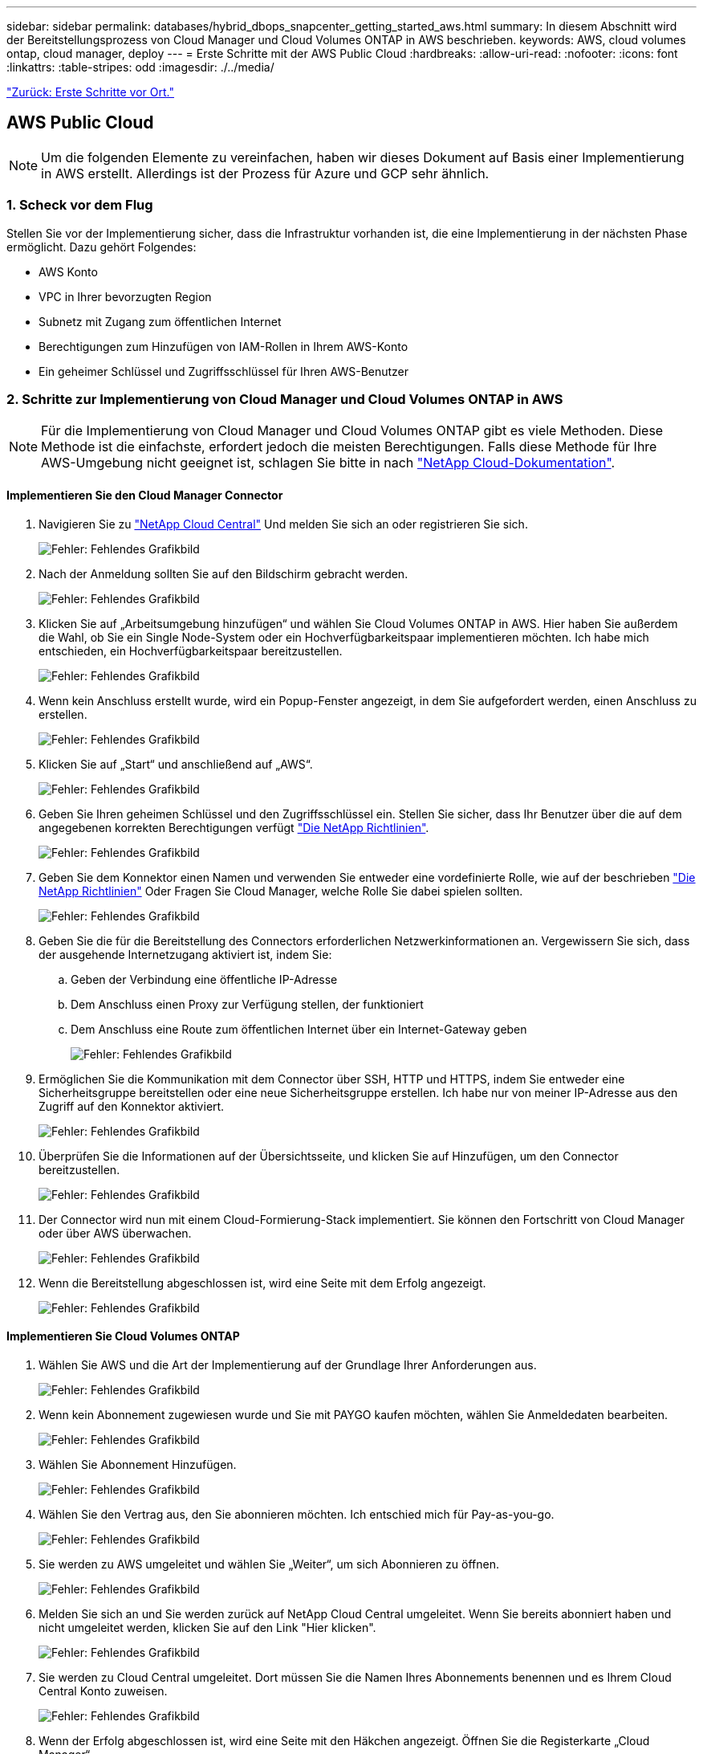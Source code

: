 ---
sidebar: sidebar 
permalink: databases/hybrid_dbops_snapcenter_getting_started_aws.html 
summary: In diesem Abschnitt wird der Bereitstellungsprozess von Cloud Manager und Cloud Volumes ONTAP in AWS beschrieben. 
keywords: AWS, cloud volumes ontap, cloud manager, deploy 
---
= Erste Schritte mit der AWS Public Cloud
:hardbreaks:
:allow-uri-read: 
:nofooter: 
:icons: font
:linkattrs: 
:table-stripes: odd
:imagesdir: ./../media/


link:hybrid_dbops_snapcenter_getting_started_onprem.html["Zurück: Erste Schritte vor Ort."]



== AWS Public Cloud


NOTE: Um die folgenden Elemente zu vereinfachen, haben wir dieses Dokument auf Basis einer Implementierung in AWS erstellt. Allerdings ist der Prozess für Azure und GCP sehr ähnlich.



=== 1. Scheck vor dem Flug

Stellen Sie vor der Implementierung sicher, dass die Infrastruktur vorhanden ist, die eine Implementierung in der nächsten Phase ermöglicht. Dazu gehört Folgendes:

* AWS Konto
* VPC in Ihrer bevorzugten Region
* Subnetz mit Zugang zum öffentlichen Internet
* Berechtigungen zum Hinzufügen von IAM-Rollen in Ihrem AWS-Konto
* Ein geheimer Schlüssel und Zugriffsschlüssel für Ihren AWS-Benutzer




=== 2. Schritte zur Implementierung von Cloud Manager und Cloud Volumes ONTAP in AWS


NOTE: Für die Implementierung von Cloud Manager und Cloud Volumes ONTAP gibt es viele Methoden. Diese Methode ist die einfachste, erfordert jedoch die meisten Berechtigungen. Falls diese Methode für Ihre AWS-Umgebung nicht geeignet ist, schlagen Sie bitte in nach https://docs.netapp.com/us-en/occm/task_creating_connectors_aws.html["NetApp Cloud-Dokumentation"^].



==== Implementieren Sie den Cloud Manager Connector

. Navigieren Sie zu https://cloud.netapp.com/cloud-manager["NetApp Cloud Central"^] Und melden Sie sich an oder registrieren Sie sich.
+
image:cloud_central_login_page.PNG["Fehler: Fehlendes Grafikbild"]

. Nach der Anmeldung sollten Sie auf den Bildschirm gebracht werden.
+
image:cloud_central_canvas_page.PNG["Fehler: Fehlendes Grafikbild"]

. Klicken Sie auf „Arbeitsumgebung hinzufügen“ und wählen Sie Cloud Volumes ONTAP in AWS. Hier haben Sie außerdem die Wahl, ob Sie ein Single Node-System oder ein Hochverfügbarkeitspaar implementieren möchten. Ich habe mich entschieden, ein Hochverfügbarkeitspaar bereitzustellen.
+
image:cloud_central_add_we.PNG["Fehler: Fehlendes Grafikbild"]

. Wenn kein Anschluss erstellt wurde, wird ein Popup-Fenster angezeigt, in dem Sie aufgefordert werden, einen Anschluss zu erstellen.
+
image:cloud_central_add_conn_1.PNG["Fehler: Fehlendes Grafikbild"]

. Klicken Sie auf „Start“ und anschließend auf „AWS“.
+
image:cloud_central_add_conn_3.PNG["Fehler: Fehlendes Grafikbild"]

. Geben Sie Ihren geheimen Schlüssel und den Zugriffsschlüssel ein. Stellen Sie sicher, dass Ihr Benutzer über die auf dem angegebenen korrekten Berechtigungen verfügt https://mysupport.netapp.com/site/info/cloud-manager-policies["Die NetApp Richtlinien"^].
+
image:cloud_central_add_conn_4.PNG["Fehler: Fehlendes Grafikbild"]

. Geben Sie dem Konnektor einen Namen und verwenden Sie entweder eine vordefinierte Rolle, wie auf der beschrieben https://mysupport.netapp.com/site/info/cloud-manager-policies["Die NetApp Richtlinien"^] Oder Fragen Sie Cloud Manager, welche Rolle Sie dabei spielen sollten.
+
image:cloud_central_add_conn_5.PNG["Fehler: Fehlendes Grafikbild"]

. Geben Sie die für die Bereitstellung des Connectors erforderlichen Netzwerkinformationen an. Vergewissern Sie sich, dass der ausgehende Internetzugang aktiviert ist, indem Sie:
+
.. Geben der Verbindung eine öffentliche IP-Adresse
.. Dem Anschluss einen Proxy zur Verfügung stellen, der funktioniert
.. Dem Anschluss eine Route zum öffentlichen Internet über ein Internet-Gateway geben
+
image:cloud_central_add_conn_6.PNG["Fehler: Fehlendes Grafikbild"]



. Ermöglichen Sie die Kommunikation mit dem Connector über SSH, HTTP und HTTPS, indem Sie entweder eine Sicherheitsgruppe bereitstellen oder eine neue Sicherheitsgruppe erstellen. Ich habe nur von meiner IP-Adresse aus den Zugriff auf den Konnektor aktiviert.
+
image:cloud_central_add_conn_7.PNG["Fehler: Fehlendes Grafikbild"]

. Überprüfen Sie die Informationen auf der Übersichtsseite, und klicken Sie auf Hinzufügen, um den Connector bereitzustellen.
+
image:cloud_central_add_conn_8.PNG["Fehler: Fehlendes Grafikbild"]

. Der Connector wird nun mit einem Cloud-Formierung-Stack implementiert. Sie können den Fortschritt von Cloud Manager oder über AWS überwachen.
+
image:cloud_central_add_conn_9.PNG["Fehler: Fehlendes Grafikbild"]

. Wenn die Bereitstellung abgeschlossen ist, wird eine Seite mit dem Erfolg angezeigt.
+
image:cloud_central_add_conn_10.PNG["Fehler: Fehlendes Grafikbild"]





==== Implementieren Sie Cloud Volumes ONTAP

. Wählen Sie AWS und die Art der Implementierung auf der Grundlage Ihrer Anforderungen aus.
+
image:cloud_central_add_we_1.PNG["Fehler: Fehlendes Grafikbild"]

. Wenn kein Abonnement zugewiesen wurde und Sie mit PAYGO kaufen möchten, wählen Sie Anmeldedaten bearbeiten.
+
image:cloud_central_add_we_2.PNG["Fehler: Fehlendes Grafikbild"]

. Wählen Sie Abonnement Hinzufügen.
+
image:cloud_central_add_we_3.PNG["Fehler: Fehlendes Grafikbild"]

. Wählen Sie den Vertrag aus, den Sie abonnieren möchten. Ich entschied mich für Pay-as-you-go.
+
image:cloud_central_add_we_4.PNG["Fehler: Fehlendes Grafikbild"]

. Sie werden zu AWS umgeleitet und wählen Sie „Weiter“, um sich Abonnieren zu öffnen.
+
image:cloud_central_add_we_5.PNG["Fehler: Fehlendes Grafikbild"]

. Melden Sie sich an und Sie werden zurück auf NetApp Cloud Central umgeleitet. Wenn Sie bereits abonniert haben und nicht umgeleitet werden, klicken Sie auf den Link "Hier klicken".
+
image:cloud_central_add_we_6.PNG["Fehler: Fehlendes Grafikbild"]

. Sie werden zu Cloud Central umgeleitet. Dort müssen Sie die Namen Ihres Abonnements benennen und es Ihrem Cloud Central Konto zuweisen.
+
image:cloud_central_add_we_7.PNG["Fehler: Fehlendes Grafikbild"]

. Wenn der Erfolg abgeschlossen ist, wird eine Seite mit den Häkchen angezeigt. Öffnen Sie die Registerkarte „Cloud Manager“.
+
image:cloud_central_add_we_8.PNG["Fehler: Fehlendes Grafikbild"]

. Das Abonnement wird jetzt in Cloud Central angezeigt. Klicken Sie auf Anwenden, um fortzufahren.
+
image:cloud_central_add_we_9.PNG["Fehler: Fehlendes Grafikbild"]

. Geben Sie die Angaben zur Arbeitsumgebung ein, z. B.:
+
.. Cluster-Name
.. Cluster-Passwort
.. AWS Tags (optional)
+
image:cloud_central_add_we_10.PNG["Fehler: Fehlendes Grafikbild"]



. Wählen Sie aus, welche zusätzlichen Services Sie bereitstellen möchten. Weitere Informationen zu diesen Services finden Sie auf der https://cloud.netapp.com["NetApp Cloud Homepage"^].
+
image:cloud_central_add_we_11.PNG["Fehler: Fehlendes Grafikbild"]

. Wählen Sie, ob die Implementierung in mehreren Verfügbarkeitszonen erfolgen soll (erfordert drei Subnetze, jede in einer anderen Verfügbarkeitszone) oder eine einzelne Verfügbarkeitszone. Ich habe mehrere AZS ausgewählt.
+
image:cloud_central_add_we_12.PNG["Fehler: Fehlendes Grafikbild"]

. Wählen Sie die Region, die VPC und die Sicherheitsgruppe für das zu implementierende Cluster aus. In diesem Abschnitt weisen Sie außerdem die Verfügbarkeitszonen pro Node (und Mediator) sowie die Subnetze zu, in denen sie tätig sind.
+
image:cloud_central_add_we_13.PNG["Fehler: Fehlendes Grafikbild"]

. Wählen Sie die Verbindungsmethoden für die Nodes und den Mediator.
+
image:cloud_central_add_we_14.PNG["Fehler: Fehlendes Grafikbild"]




TIP: Der Mediator muss mit den AWS APIs kommunizieren. Es ist keine öffentliche IP-Adresse erforderlich, solange die APIs nach der Implementierung der Mediator EC2 Instanz erreichbar sind.

. Mit fließenden IP-Adressen wird der Zugriff auf die verschiedenen von Cloud Volumes ONTAP verwendeten IP-Adressen ermöglicht, einschließlich Cluster-Management und DatenserverIPs. Diese Adressen müssen nicht bereits in Ihrem Netzwerk routingfähig sein und zu Routing-Tabellen in Ihrer AWS-Umgebung hinzugefügt werden. Sie sind erforderlich, um während des Failover konsistente IP-Adressen für ein HA-Paar zu aktivieren. Weitere Informationen zu schwimmenden IP-Adressen finden Sie im https://docs.netapp.com/us-en/occm/reference_networking_aws.html#requirements-for-ha-pairs-in-multiple-azs["NetApp Cloud Documentation"^].
+
image:cloud_central_add_we_15.PNG["Fehler: Fehlendes Grafikbild"]

. Wählen Sie aus, zu welchen Routingtabellen die unverankerten IP-Adressen hinzugefügt werden sollen. Diese Routingtabellen werden von Clients für die Kommunikation mit Cloud Volumes ONTAP verwendet.
+
image:cloud_central_add_we_16.PNG["Fehler: Fehlendes Grafikbild"]

. Sie haben die Wahl, ob die von AWS gemanagte Verschlüsselung oder AWS KMS zur Verschlüsselung der ONTAP-Root-, Boot- und Datenfestplatten aktiviert werden sollen.
+
image:cloud_central_add_we_17.PNG["Fehler: Fehlendes Grafikbild"]

. Wählen Sie Ihr Lizenzmodell. Wenn Sie nicht wissen, welche Option Sie wählen sollten, wenden Sie sich an Ihren NetApp Ansprechpartner.
+
image:cloud_central_add_we_18.PNG["Fehler: Fehlendes Grafikbild"]

. Wählen Sie die Konfiguration aus, die am besten zu Ihrem Anwendungsfall passt. Dies bezieht sich auf die Überlegungen zur Dimensionierung, die auf der Seite Voraussetzungen behandelt werden.
+
image:cloud_central_add_we_19.PNG["Fehler: Fehlendes Grafikbild"]

. Erstellen Sie optional ein Volume. Dies ist nicht erforderlich, da in den nächsten Schritten SnapMirror verwendet wird, welches die Volumes für uns erstellt.
+
image:cloud_central_add_we_20.PNG["Fehler: Fehlendes Grafikbild"]

. Überprüfen Sie die getroffene Auswahl und aktivieren Sie die Kontrollkästchen, um zu überprüfen, ob Cloud Manager Ressourcen in Ihrer AWS-Umgebung implementiert. Klicken Sie abschließend auf „Go“.
+
image:cloud_central_add_we_21.PNG["Fehler: Fehlendes Grafikbild"]

. Cloud Volumes ONTAP startet jetzt mit der Implementierung. Cloud Manager verwendet für die Implementierung von Cloud Volumes ONTAP APIs und Cloud-Formations-Stacks von AWS. Anschließend wird das System gemäß Ihren Spezifikationen konfiguriert, sodass ein sofort einsatzbereites System verfügbar ist. Der Zeitpunkt für diesen Prozess variiert je nach getroffene Auswahl.
+
image:cloud_central_add_we_22.PNG["Fehler: Fehlendes Grafikbild"]

. Sie können den Fortschritt überwachen, indem Sie zur Zeitleiste navigieren.
+
image:cloud_central_add_we_23.PNG["Fehler: Fehlendes Grafikbild"]

. Die Zeitleiste dient als Audit aller in Cloud Manager ausgeführten Aktionen. Sie können alle API-Aufrufe anzeigen, die Cloud Manager bei der Einrichtung von AWS sowie dem ONTAP Cluster getätigt hat. Dies kann auch effektiv verwendet werden, um alle Probleme zu beheben, denen Sie gegenüberstehen.
+
image:cloud_central_add_we_24.PNG["Fehler: Fehlendes Grafikbild"]

. Nach Abschluss der Bereitstellung erscheint der CVO-Cluster auf dem Canvas, der aktuellen Kapazität. Das ONTAP Cluster ist im aktuellen Status vollständig konfiguriert, um ein echtes, out-of-the-box-Erlebnis zu ermöglichen.
+
image:cloud_central_add_we_25.PNG["Fehler: Fehlendes Grafikbild"]





==== Konfigurieren Sie SnapMirror aus Ihrem lokalen Standort in die Cloud

Nachdem Sie nun ein ONTAP Quellsystem und ein implementierter Zielsystem von ONTAP haben, können Sie Volumes mit Datenbankdaten in die Cloud replizieren.

Einen Leitfaden zu kompatiblen ONTAP-Versionen für SnapMirror finden Sie im https://docs.netapp.com/ontap-9/index.jsp?topic=%2Fcom.netapp.doc.pow-dap%2FGUID-0810D764-4CEA-4683-8280-032433B1886B.html["SnapMirror Kompatibilitätsmatrix"^].

. Klicken Sie auf das Quell-ONTAP-System (on-Premises), ziehen Sie es per Drag & Drop zum Ziel, wählen Sie Replikation > Aktivieren, oder wählen Sie Replikation > Menü > Replikation.
+
image:cloud_central_replication_1.png["Fehler: Fehlendes Grafikbild"]

+
Wählen Sie Aktivieren.

+
image:cloud_central_replication_2.png["Fehler: Fehlendes Grafikbild"]

+
Oder Optionen.

+
image:cloud_central_replication_3.png["Fehler: Fehlendes Grafikbild"]

+
Replizierung:

+
image:cloud_central_replication_4.png["Fehler: Fehlendes Grafikbild"]

. Wenn Sie keine Drag-and-Drop-Option haben, wählen Sie das Ziel-Cluster aus, zu dem Sie replizieren möchten.
+
image:cloud_central_replication_5.png["Fehler: Fehlendes Grafikbild"]

. Wählen Sie das Volume aus, das Sie replizieren möchten. Wir haben die Daten und alle Log-Volumes repliziert.
+
image:cloud_central_replication_6.png["Fehler: Fehlendes Grafikbild"]

. Wählen Sie den Zieldatentyp und die Tiering-Richtlinie. Für Disaster Recovery empfehlen wir eine SSD als Festplattentyp und zur Aufrechterhaltung des Daten-Tiering. Mit Daten-Tiering werden die gespiegelten Daten in kostengünstigem Objekt-Storage verschoben und Kosten auf lokalen Festplatten eingespart. Wenn Sie die Beziehung unterbrechen oder das Volume klonen, verwenden die Daten den schnellen lokalen Storage.
+
image:cloud_central_replication_7.png["Fehler: Fehlendes Grafikbild"]

. Wählen Sie den Zielvolumennamen: Wir haben ausgewählt `[source_volume_name]_dr`.
+
image:cloud_central_replication_8.png["Fehler: Fehlendes Grafikbild"]

. Wählen Sie die maximale Übertragungsrate für die Replikation aus. Dadurch sparen Sie Bandbreite, wenn Sie eine Verbindung mit einer niedrigen Bandbreite zur Cloud, wie zum Beispiel einem VPN, herstellen.
+
image:cloud_central_replication_9.png["Fehler: Fehlendes Grafikbild"]

. Legen Sie die Replizierungsrichtlinie fest. Wir haben uns für einen Spiegel entschieden, der den letzten Datensatz aufnimmt und diesen in das Ziel-Volume repliziert. Sie können auch eine andere Richtlinie auf Basis Ihrer Anforderungen wählen.
+
image:cloud_central_replication_10.png["Fehler: Fehlendes Grafikbild"]

. Wählen Sie den Zeitplan für das Auslösen der Replikation aus. NetApp empfiehlt die Festlegung eines „täglichen“ Zeitplans für das Daten-Volume und einen „stündlichen“ Zeitplan für die Log-Volumes, wobei diese jedoch je nach Anforderungen geändert werden können.
+
image:cloud_central_replication_11.png["Fehler: Fehlendes Grafikbild"]

. Überprüfen Sie die eingegebenen Informationen, klicken Sie auf Go, um den Cluster Peer und SVM Peer auszulösen (wenn dies Ihr erstes Mal ist, wenn Sie zwischen den beiden Clustern replizieren) und implementieren und initialisieren Sie dann die SnapMirror Beziehung.
+
image:cloud_central_replication_12.png["Fehler: Fehlendes Grafikbild"]

. Setzen Sie diesen Prozess für Datenvolumen und Protokoll-Volumes fort.
. Wenn Sie alle Beziehungen überprüfen möchten, wechseln Sie zur Registerkarte „Replikation“ in Cloud Manager. Hier können Sie Ihre Beziehungen verwalten und ihren Status überprüfen.
+
image:cloud_central_replication_13.png["Fehler: Fehlendes Grafikbild"]

. Nachdem alle Volumes repliziert wurden, befinden Sie sich in einem stabilen Zustand und können zu den Workflows für Disaster Recovery und Entwicklung/Test wechseln.




=== 3. EC2 Computing-Instanz für Datenbank-Workload implementieren

AWS verfügt über vorkonfigurierte EC2 Computing-Instanzen für verschiedene Workloads. Die Wahl des Instanztyps bestimmt die Anzahl der CPU-Kerne, die Speicherkapazität, den Speichertyp und die Kapazität sowie die Netzwerk-Performance. In den Anwendungsfällen wird mit Ausnahme der Betriebssystempartition der Haupt-Storage für die Ausführung des Datenbank-Workloads von CVO oder der FSX ONTAP-Storage-Engine zugewiesen. Daher müssen die wichtigsten Faktoren die Wahl der CPU-Cores, des Arbeitsspeichers und der Netzwerk-Performance sein. Typische AWS EC2 Instanztypen sind hier zu finden: https://us-east-2.console.aws.amazon.com/ec2/v2/home?region=us-east-2#InstanceTypes:["EC2 Instanztyp"].



==== Dimensionierung der Computing-Instanz

. Wählen Sie den richtigen Instanztyp basierend auf dem erforderlichen Workload aus. Zu berücksichtigende Faktoren sind die Anzahl der zu unterstützenden Geschäftstransaktionen, die Anzahl gleichzeitiger Benutzer, die Größenbemessung von Datensätze usw.
. Die Implementierung der EC2-Instanz kann über das EC2 Dashboard gestartet werden. Die genauen Implementierungsverfahren gehen über den Umfang dieser Lösung hinaus. Siehe https://aws.amazon.com/pm/ec2/?trk=ps_a134p000004f2ZGAAY&trkCampaign=acq_paid_search_brand&sc_channel=PS&sc_campaign=acquisition_US&sc_publisher=Google&sc_category=Cloud%20Computing&sc_country=US&sc_geo=NAMER&sc_outcome=acq&sc_detail=%2Bec2%20%2Bcloud&sc_content=EC2%20Cloud%20Compute_bmm&sc_matchtype=b&sc_segment=536455698896&sc_medium=ACQ-P|PS-GO|Brand|Desktop|SU|Cloud%20Computing|EC2|US|EN|Text&s_kwcid=AL!4422!3!536455698896!b!!g!!%2Bec2%20%2Bcloud&ef_id=EAIaIQobChMIua378M-p8wIVToFQBh0wfQhsEAMYASAAEgKTzvD_BwE:G:s&s_kwcid=AL!4422!3!536455698896!b!!g!!%2Bec2%20%2Bcloud["Amazon EC2"] Entsprechende Details.




==== Konfiguration einer Linux-Instanz für Oracle-Workload

Dieser Abschnitt enthält weitere Konfigurationsschritte, nachdem eine EC2 Linux Instanz implementiert wurde.

. Fügen Sie eine Oracle-Standby-Instanz zum DNS-Server für die Namensauflösung in der SnapCenter-Managementdomäne hinzu.
. Fügen Sie als SnapCenter OS-Anmeldeinformationen eine Linux-Management-Benutzer-ID mit sudo-Berechtigungen ohne Kennwort hinzu. Aktivieren Sie die ID mit SSH-Passwort-Authentifizierung auf der EC2-Instanz. (Bei EC2-Instanzen ist die SSH-Kennwortauthentifizierung und passwortless sudo standardmäßig deaktiviert.)
. Konfiguration der Oracle Installation entsprechend der lokalen Oracle Installation, z. B. Betriebssystem-Patches, Oracle Versionen und Patches usw.
. NetApp Ansible DB-Automatisierungsrollen können genutzt werden, um EC2 Instanzen für Anwendungsfälle in den Bereichen Entwicklung/Test und Disaster Recovery zu konfigurieren. Der Automatisierungscode kann auf der öffentlichen NetApp GitHub Website heruntergeladen werden: https://github.com/NetApp-Automation/na_oracle19c_deploy["Automatisierte Oracle 19c Implementierung"^]. Ziel ist es, einen Datenbank-Software-Stack auf einer EC2 Instanz zu installieren und zu konfigurieren, der an lokale OS- und Datenbankkonfigurationen angepasst wird.




==== Windows-Instanzkonfiguration für den SQL Server-Workload

Dieser Abschnitt enthält zusätzliche Konfigurationsschritte, nachdem eine EC2 Windows-Instanz ursprünglich implementiert wurde.

. Rufen Sie das Windows-Administratorpasswort ab, um sich über RDP bei einer Instanz anzumelden.
. Deaktivieren Sie die Windows-Firewall, treten Sie der Windows SnapCenter-Domäne des Hosts bei und fügen Sie die Instanz zum DNS-Server zur Namensauflösung hinzu.
. Bereitstellen eines SnapCenter-Protokollvolumens zum Speichern von SQL Server-Protokolldateien
. Konfigurieren Sie iSCSI auf dem Windows-Host, um das Volume zu mounten und das Festplattenlaufwerk zu formatieren.
. Viele ihrer früheren Aufgaben können mit der NetApp Automatisierungslösung für SQL Server automatisiert werden. Informieren Sie sich auf der NetApp Public Automation GitHub Website über neu veröffentlichte Rollen und Lösungen: https://github.com/NetApp-Automation["NetApp Automatisierung"^].


link:hybrid_dbops_snapcenter_devtest.html["Als Nächstes: Workflow für Entwicklungs- und Test-Bursting in die Cloud."]
